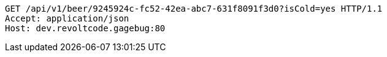 [source,http,options="nowrap"]
----
GET /api/v1/beer/9245924c-fc52-42ea-abc7-631f8091f3d0?isCold=yes HTTP/1.1
Accept: application/json
Host: dev.revoltcode.gagebug:80

----